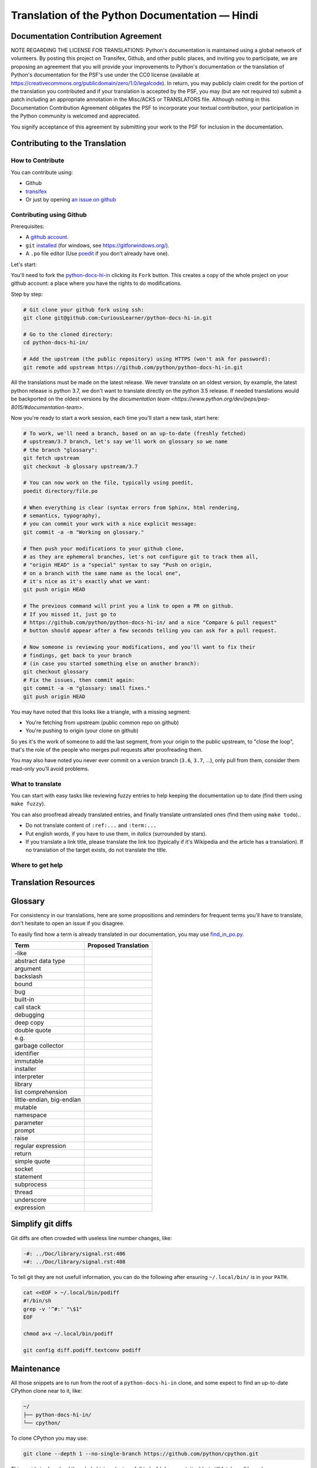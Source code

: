 Translation of the Python Documentation — Hindi
===============================================

.. image:: https://travis-ci.org/CuriousLearner/python-docs-hi-in.svg?branch=3.7
  :target: https://travis-ci.org/CuriousLearner/python-docs-hi-in


Documentation Contribution Agreement
------------------------------------

NOTE REGARDING THE LICENSE FOR TRANSLATIONS: Python's documentation is
maintained using a global network of volunteers. By posting this
project on Transifex, Github, and other public places, and inviting
you to participate, we are proposing an agreement that you will
provide your improvements to Python's documentation or the translation
of Python's documentation for the PSF's use under the CC0 license
(available at
https://creativecommons.org/publicdomain/zero/1.0/legalcode). In
return, you may publicly claim credit for the portion of the
translation you contributed and if your translation is accepted by the
PSF, you may (but are not required to) submit a patch including an
appropriate annotation in the Misc/ACKS or TRANSLATORS file. Although
nothing in this Documentation Contribution Agreement obligates the PSF
to incorporate your textual contribution, your participation in the
Python community is welcomed and appreciated.

You signify acceptance of this agreement by submitting your work to
the PSF for inclusion in the documentation.


Contributing to the Translation
-------------------------------

How to Contribute
~~~~~~~~~~~~~~~~~

You can contribute using:

- Github
- `transifex <https://www.transifex.com/python-doc/public/>`_
- Or just by opening `an issue on github <https://github.com/python/python-docs-hi-infr/issues>`_


Contributing using Github
~~~~~~~~~~~~~~~~~~~~~~~~~

Prerequisites:

- A `github account <https://github.com/join>`_.
- ``git`` `installed <https://help.github.com/articles/set-up-git/>`_ (for windows, see
  https://gitforwindows.org/).
- A ``.po`` file editor (Use `poedit <https://poedit.net/>`_
  if you don't already have one).


Let's start:

You'll need to fork the `python-docs-hi-in
<https://github.com/python/python-docs-hi-in>`_ clicking its ``Fork``
button. This creates a copy of the whole project on your github
account: a place where you have the rights to do modifications.

Step by step:

.. code-block:: bash

    # Git clone your github fork using ssh:
    git clone git@github.com:CuriousLearner/python-docs-hi-in.git

    # Go to the cloned directory:
    cd python-docs-hi-in/

    # Add the upstream (the public repository) using HTTPS (won't ask for password):
    git remote add upstream https://github.com/python/python-docs-hi-in.git

All the translations must be made on the latest release.
We never translate on an oldest version, by example, the latest python release
is python 3.7, we don't want to translate directly on the python 3.5 release.
If needed translations would be backported on the oldest versions by the
`documentation team <https://www.python.org/dev/peps/pep-8015/#documentation-team>`.

Now you're ready to start a work session, each time you'll start a new task, start here:

.. code-block:: bash

    # To work, we'll need a branch, based on an up-to-date (freshly fetched)
    # upstream/3.7 branch, let's say we'll work on glossary so we name
    # the branch "glossary":
    git fetch upstream
    git checkout -b glossary upstream/3.7

    # You can now work on the file, typically using poedit,
    poedit directory/file.po

    # When everything is clear (syntax errors from Sphinx, html rendering,
    # semantics, typography),
    # you can commit your work with a nice explicit message:
    git commit -a -m "Working on glossary."

    # Then push your modifications to your github clone,
    # as they are ephemeral branches, let's not configure git to track them all,
    # "origin HEAD" is a "special" syntax to say "Push on origin,
    # on a branch with the same name as the local one",
    # it's nice as it's exactly what we want:
    git push origin HEAD

    # The previous command will print you a link to open a PR on github.
    # If you missed it, just go to
    # https://github.com/python/python-docs-hi-in/ and a nice "Compare & pull request"
    # button should appear after a few seconds telling you can ask for a pull request.

    # Now someone is reviewing your modifications, and you'll want to fix their
    # findings, get back to your branch
    # (in case you started something else on another branch):
    git checkout glossary
    # Fix the issues, then commit again:
    git commit -a -m "glossary: small fixes."
    git push origin HEAD


You may have noted that this looks like a triangle, with a missing segment:

- You're fetching from upstream (public common repo on github)
- You're pushing to origin (your clone on github)

So yes it's the work of someone to add the last segment, from your
origin to the public upstream, to "close the loop", that's the role of
the people who merges pull requests after proofreading them.

You may also have noted you never ever commit on a version branch
(``3.6``, ``3.7``, ...), only pull from them, consider them read-only
you'll avoid problems.


What to translate
~~~~~~~~~~~~~~~~~

You can start with easy tasks like reviewing fuzzy entries to help
keeping the documentation up to date (find them using ``make fuzzy``).

You can also proofread already translated entries, and finally
translate untranslated ones (find them using ``make todo``)..

- Do not translate content of ``:ref:...`` and ``:term:...``
- Put english words, if you have to use them, in *italics* (surrounded
  by stars).
- If you translate a link title, please translate the link too
  (typically if it's Wikipedia and the article has a translation). If
  no translation of the target exists, do not translate the
  title.


Where to get help
~~~~~~~~~~~~~~~~~


Translation Resources
---------------------


Glossary
--------

For consistency in our translations, here are some propositions and
reminders for frequent terms you'll have to translate, don't hesitate
to open an issue if you disagree.

To easily find how a term is already translated in our documentation,
you may use
`find_in_po.py <https://gist.github.com/JulienPalard/c430ac23446da2081060ab17bf006ac1>`_.

========================== ===========================================
Term                       Proposed Translation
========================== ===========================================
-like
abstract data type
argument
backslash
bound
bug
built-in
call stack
debugging
deep copy
double quote
e.g.
garbage collector
identifier
immutable
installer
interpreter
library
list comprehension
little-endian, big-endian
mutable
namespace
parameter
prompt
raise
regular expression
return
simple quote
socket
statement
subprocess
thread
underscore
expression
========================== ===========================================


Simplify git diffs
------------------

Git diffs are often crowded with useless line number changes, like:

.. code-block:: diff

    -#: ../Doc/library/signal.rst:406
    +#: ../Doc/library/signal.rst:408

To tell git they are not usefull information, you can do the following
after ensuring ``~/.local/bin/`` is in your ``PATH``.

.. code-block:: bash

    cat <<EOF > ~/.local/bin/podiff
    #!/bin/sh
    grep -v '^#:' "\$1"
    EOF

    chmod a+x ~/.local/bin/podiff

    git config diff.podiff.textconv podiff


Maintenance
-----------

All those snippets are to run from the root of a ``python-docs-hi-in``
clone, and some expect to find an up-to-date CPython clone near to it,
like:

.. code-block:: bash

  ~/
  ├── python-docs-hi-in/
  └── cpython/

To clone CPython you may use:

.. code-block:: bash

  git clone --depth 1 --no-single-branch https://github.com/python/cpython.git

This avoids to download the whole history (not usefull to build
documentation) but still fetches all branches.


Merge pot files from CPython
~~~~~~~~~~~~~~~~~~~~~~~~~~~~

.. code-block:: bash

  make merge


Find fuzzy strings
~~~~~~~~~~~~~~~~~~

.. code-block:: bash

  make fuzzy


Run a test build locally
~~~~~~~~~~~~~~~~~~~~~~~~

.. code-block:: bash

  make


Synchronize translation with Transifex
~~~~~~~~~~~~~~~~~~~~~~~~~~~~~~~~~~~~~~

You'll need the ``transifex-client`` and ``powrap``
from Pypi.

You'll need to configure ``tx`` via ``tx init`` if not already done.

.. code-block:: bash

   pomerge --from-files **/*.po
   tx pull -f
   pomerge --to-files **/*.po
   pomerge --from-files **/*.po
   git checkout -- .
   pomerge --to-files **/*.po
   powrap --modified
   git commit -m "tx pull"
   tx push -t -f
